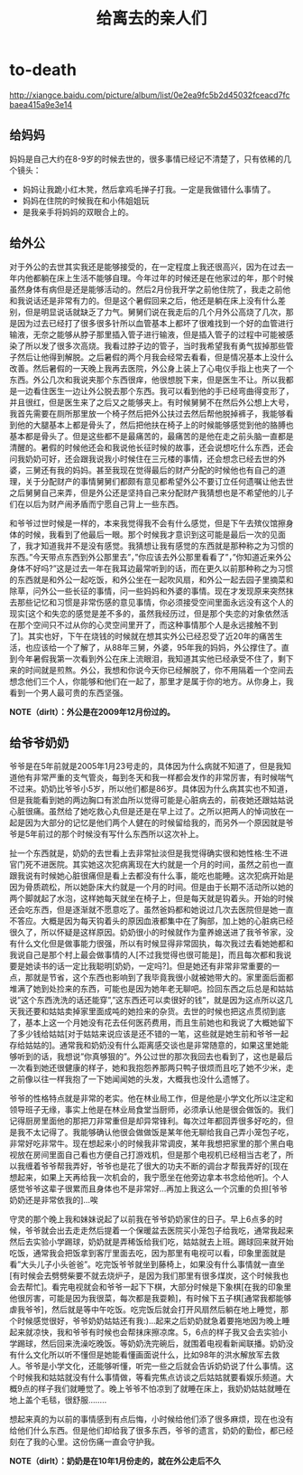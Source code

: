 * to-death
#+TITLE: 给离去的亲人们

http://xiangce.baidu.com/picture/album/list/0e2ea9fc5b2d45032fceacd7fcbaea415a9e3e14

** 给妈妈
妈妈是自己大约在8-9岁的时候去世的，很多事情已经记不清楚了，只有依稀的几个镜头：
   - 妈妈让我跪小红木凳，然后拿鸡毛掸子打我。一定是我做错什么事情了。
   - 妈妈在住院的时候我在和小伟姐姐玩
   - 是我亲手将妈妈的双眼合上的。

** 给外公
对于外公的去世其实我还是能够接受的，在一定程度上我还很高兴，因为在过去一年内他都躺在床上生活不能够自理。今年过年的时候还是在他家过的年，那个时候虽然身体有病但是还是能够活动的。然后2月份我开学之前他住院了，我走之前他和我说话还是非常有力的。但是这个暑假回来之后，他还是躺在床上没有什么差别，但是明显说话就缺乏了力气。舅舅们说在我走后的几个月外公高烧了几次，那是因为过去已经打了很多很多针所以血管基本上都坏了很难找到一个好的血管进行输液，无奈之能够从脖子那里插入管子进行输液，但是插入管子的过程中可能被感染了所以发了很多次高烧。我看过脖子边的管子，当时我希望我有勇气拔掉那些管子然后让他得到解脱。之后暑假的两个月我会经常去看看，但是情况基本上没什么改善。然后暑假的一天晚上我再去医院，外公身上装上了心电仪手指上也夹了一个东西。外公几次和我说夹那个东西很痒，他很想脱下来，但是医生不让。所以我都是一边看住医生一边让外公脱去那个东西。我可以看到他的手已经弯曲得变形了，并且很红，但是医生来了之后又之能够夹上。有时候舅舅不在然后外公想上大号，我首先需要在厕所那里放一个椅子然后把外公扶过去然后帮他脱掉裤子，我能够看到他的大腿基本上都是骨头了，然后把他扶在椅子上的时候能够感觉到他的胳膊也基本都是骨头了。但是这些都不是最痛苦的，最痛苦的是他在走之前头脑一直都是清醒的。暑假的时候他还会和我说他长征时候的故事，还会说想吃什么东西，还会问我奶奶可好，还会跟我说我小时候住在三元楼的事情，还会想念已经去世的外婆，三舅还有我的妈妈。甚至我现在觉得最后的财产分配的时候他也有自己的道理，关于分配财产的事情舅舅们都颇有意见都希望外公不要订立任何遗嘱让他去世之后舅舅自己来弄，但是外公还是坚持自己来分配财产我猜想也是不希望他的儿子们在以后为财产闹矛盾而宁愿自己背上一些东西。

和爷爷过世时候是一样的，本来我觉得我不会有什么感觉，但是下午去殡仪馆擦身体的时候，我看到了他最后一眼。那个时候我才意识到这可能是最后一次的见面了，我才知道我并不是没有感觉。我猜想让我有感觉的东西就是那种称之为习惯的东西。”今天带点东西到外公那里去”，”你应该去外公那里看看了”，”你知道近来外公身体不好吗?”这是过去一年在我耳边最常听到的话，而在更久以前那种称之为习惯的东西就是和外公一起吃饭，和外公坐在一起吹风扇，和外公一起去园子里摘菜和除草，问外公一些长征的事情，问一些妈妈和外婆的事情。现在才发现原来突然抹去那些记忆和习惯是非常伤感的意见事情，你必须接受空间里面永远没有这个人的现实[这个和失恋的感觉是差不多的，虽然我经历过，但是那个失恋的对象依然活在那个空间只不过从你的心灵空间里开了，而这种事情那个人是永远接触不到了]。其实也好，下午在烧钱的时候就在想其实外公已经忍受了近20年的痛苦生活，也应该给一个了解了，从88年三舅，外婆，95年我的妈妈，外公撑住了。直到今年暑假我第一次看到外公在床上流眼泪，我知道其实他已经承受不住了，剩下来的时间就是煎熬。外公，我想和你说今天你已经解脱了，你不用隔着一个空间去想念他们三个人，你能够和他们在一起了，那里才是属于你的地方。从你身上，我看到一个男人最可贵的东西坚强。

*NOTE（dirlt）：外公是在2009年12月份过的。*

** 给爷爷奶奶
爷爷是在5年前就是2005年1月23号走的，具体因为什么病就不知道了，但是我知道他有非常严重的支气管炎，每到冬天和我一样都会发作的非常厉害，有时候喘气不过来。奶奶比爷爷小5岁，所以他们都是86岁。具体因为什么病其实也不知道，但是我能看到她的两边胸口有淤血所以觉得可能是心脏病去的，前夜她还跟姑姑说心脏很痛。虽然给了她吃救心丸但是还是在早上过了。之所以把两人的悼词放在一起是因为大部分的记忆是他们两个人健在的时候留给我的，而另外一个原因就是爷爷是5年前过的那个时候没有写什么东西所以这次补上。

扯一个东西就是，奶奶的去世看上去非常扯淡但是我觉得确实很和她性格:生不进官门死不进医院。其实她这次犯病离现在大约就是一个月的时间，虽然之前也一直跟我说有时候她心脏很痛但是看上去都没有什么事，能吃也能睡。这次犯病开始是因为骨质疏松，所以她卧床大约就是一个月的时间。但是由于长期不活动所以她的两个脚就起了水泡，这样她每天就坐在椅子上，但是每天就是钩着头。开始的时候还会吃东西，但是逐渐就不愿意吃了。虽然爸妈都和她说过几次去医院但是她一直不答应。大概是因为每天钩着头的原因血液都集中在了胸部，加上她的心脏病已经很久了，所以怀疑是这样原因。奶奶很小的时候就作为童养媳送进了我爷爷家，没有什么文化但是做事能力很强，所以有时候显得非常固执，每次我过去看她她都和我说自己是那个村上最会做事情的人[不过我觉得也很可能是]，而且每次都和我说要是她读书的话一定比我聪明[奶奶，一定吗?]。但是她还有非常非常重要的一点，那就是节省，这个东西也影响到了我毕竟我很小就被她带大的。家里面后面都堆满了她到处捡来的东西，可能也是因为她年老无聊吧。捡回东西之后总是和姑姑说”这个东西洗洗的话还能穿”,”这东西还可以卖很好的钱”，就是因为这点所以这几天我还要和姑姑卖掉家里面成吨的她捡来的杂货。去世的时候也把这点贯彻到底了，基本上这一个月她没有花去任何医药费用，而且生前她也和我说了大概她留下了多少钱给姑姑[对于姑姑来说应该是还不错的一笔，这些就是她生前和爷爷一起存给姑姑的]。通常我和奶奶没有什么距离感交谈也是非常随意的，如果这里她能够听到的话，我想说”你真够狠的”。外公过世的那次我回去也看到了，这也是最后一次看到她还很健康的样子，她和我抱怨养那两只鸭子很烦而且吃了她不少米，走之前像以往一样我抱了一下她闻闻她的头发，大概我也没什么遗憾了。

爷爷的性格特点就是非常的老实。他在林业局工作，但是他是小学文化所以注定和领导班子无缘，事实上他是在林业局食堂当厨师，必须承认他是很会做饭的。我们记得厨房里面他的那把刀非常重但是却异常锋利。每次过年都回弄很多好吃的，但是我不太记得了。我能够确认他很会做做饭是某年他无聊给我自己弄小笼包子吃，非常好吃非常牛。现在想起来小的时候我非常调皮，某年我想把家里的那个黑白电视放在房间里面自己看也方便自己打游戏机，但是那个电视机已经相当古老了，所以我缠着爷爷帮我弄好，爷爷也是花了很大的功夫不断的调台才帮我弄好的[现在想起来，如果上天再给我一次机会的，我宁愿坐在他旁边拿本书念给他听]。个人感觉爷爷这辈子很累而且身体也不是非常好…再加上我这么一个沉重的负担[爷爷奶奶还是非常依我的]…唉

守灵的那个晚上我和妹妹说起了以前我在爷爷奶奶家住的日子。早上6点多的时候，爷爷就会出去走走然后提着一个保暖盆去医院买小笼包子给我吃，通常我起来然后去实验小学踢球，奶奶就是弄稀饭给我们吃，姑姑就去上班。踢球回来就开始吃饭，通常我会把饭拿到客厅里面去吃，因为那里有电视可以看，印象里面就是看”大头儿子小头爸爸”。吃完饭爷爷就坐到藤椅上，如果没有什么事情就一直坐[有时候会去劈劈柴要不就去烧炉子，是因为我们那里有很多煤炭，这个时候我也会去帮忙]。看完电视就会和爷爷一起下下棋，大部分时候是下象棋[在我的印象里他很厉害，可能是因为我很菜，每次都是我耍赖]，有时候下五子棋[通常我都能够虐我爷爷]，然后就是等中午吃饭。吃完饭后就会打开风扇然后躺在地上睡觉，那个时候感觉很好，爷爷奶奶姑姑还有我:)…起来之后奶奶就急着要拖地因为晚上睡起来就凉快，我和爷爷有时候也会帮抹床擦凉席。5，6点的样子我又会去实验小学踢球，然后回来洗澡吃晚饭。等奶奶洗完碗后，就围着电视看新闻联播。奶奶没有什么文化所以听不懂但是她能看懂画面说什么，比如98年的洪水解放军去救人。爷爷是小学文化，还能够听懂，听完一些之后就会告诉奶奶说了什么事情。这个时候我和姑姑就没有什么事情做，等看完焦点访谈之后姑姑就要看娱乐频道。大概9点的样子我们就睡觉了。晚上爷爷不怕凉到了就睡在床上，我奶奶姑姑就睡在地上盖个毛毯，很舒服……..

想起来真的为以前的事情感到有点后悔，小时候给他们添了很多麻烦，现在也没有给他们什么东西。但是他们却给我了很多东西，爷爷的遗言，奶奶的勤俭，都已经刻在了我的心里。这份伤痛一直会守护我。

*NOTE（dirlt）：奶奶是在10年1月份走的，就在外公走后不久*


